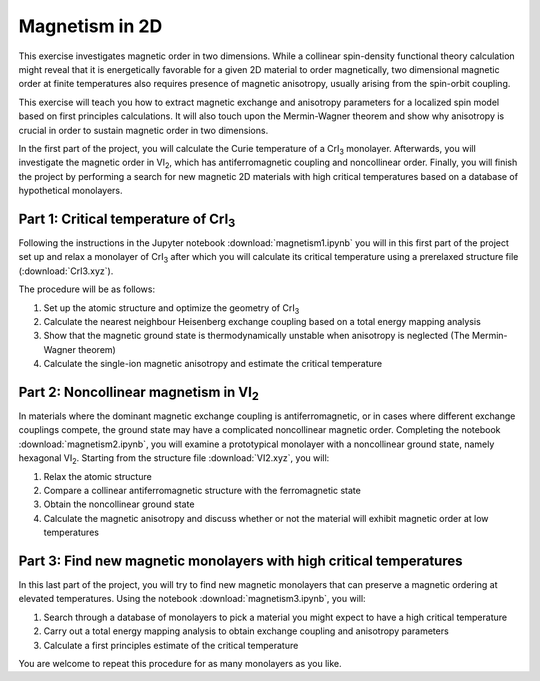 .. _magnetism:

===============
Magnetism in 2D
===============

This exercise investigates magnetic order in two dimensions. While a collinear
spin-density functional theory calculation might reveal that it is
energetically favorable for a given 2D material to order magnetically, two 
dimensional magnetic order at finite temperatures also requires presence of
magnetic anisotropy, usually arising from the spin-orbit coupling.

This exercise will teach you how to extract magnetic exchange and anisotropy
parameters for a localized spin model based on first principles calculations.
It will also touch upon the Mermin-Wagner theorem and show why anisotropy is
crucial in order to sustain magnetic order in two dimensions.

In the first part of the project, you will calculate the Curie temperature of
a |CrI3| monolayer. Afterwards, you will investigate the magnetic order in
|VI2|, which has antiferromagnetic coupling and noncollinear order. Finally,
you will finish the project by performing a search for new magnetic 2D materials 
with high critical temperatures based on a database of hypothetical monolayers.


Part 1: Critical temperature of |CrI3|
======================================

Following the instructions in the Jupyter notebook
:download:`magnetism1.ipynb`
you will in this first part of the project set up and relax a monolayer of |CrI3|
after which you will calculate its critical temperature using a prerelaxed
structure file (:download:`CrI3.xyz`).

The procedure will be as follows:

1) Set up the atomic structure and optimize the geometry of |CrI3|
2) Calculate the nearest neighbour Heisenberg exchange coupling based on a total
   energy mapping analysis
3) Show that the magnetic ground state is thermodynamically unstable when
   anisotropy is neglected (The Mermin-Wagner theorem)
4) Calculate the single-ion magnetic anisotropy and estimate the critical
   temperature


Part 2: Noncollinear magnetism in |VI2|
=======================================

In materials where the dominant magnetic exchange coupling is antiferromagnetic,
or in cases where different exchange couplings compete, the ground state may
have a complicated noncollinear magnetic order. Completing the notebook
:download:`magnetism2.ipynb`,
you will examine a prototypical monolayer with a noncollinear ground state,
namely hexagonal |VI2|. Starting from the structure file
:download:`VI2.xyz`,
you will:

1) Relax the atomic structure
2) Compare a collinear antiferromagnetic structure with the ferromagnetic state
3) Obtain the noncollinear ground state
4) Calculate the magnetic anisotropy and discuss whether or not the material
   will exhibit magnetic order at low temperatures


Part 3: Find new magnetic monolayers with high critical temperatures
====================================================================

In this last part of the project, you will try to find new magnetic monolayers
that can preserve a magnetic ordering at elevated temperatures.
Using the notebook
:download:`magnetism3.ipynb`,
you will:

1) Search through a database of monolayers to pick a material you might expect
   to have a high critical temperature
2) Carry out a total energy mapping analysis to obtain exchange coupling and
   anisotropy parameters
3) Calculate a first principles estimate of the critical temperature

You are welcome to repeat this procedure for as many monolayers as you like.

.. |CrI3| replace:: CrI\ :sub:`3`

.. |VI2| replace:: VI\ :sub:`2`
